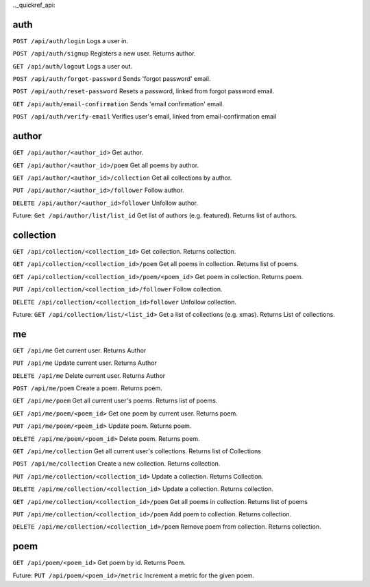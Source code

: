 .._quickref_api:

auth
----

``POST /api/auth/login`` Logs a user in.

``POST /api/auth/signup`` Registers a new user. Returns author.

``GET /api/auth/logout`` Logs a user out.

``POST /api/auth/forgot-password`` Sends 'forgot password' email.

``POST /api/auth/reset-password`` Resets a password, linked from forgot password email.

``GET /api/auth/email-confirmation`` Sends 'email confirmation' email.

``POST /api/auth/verify-email`` Verifies user's email, linked from email-confirmation email

author
------

``GET /api/author/<author_id>`` Get author.

``GET /api/author/<author_id>/poem`` Get all poems by author.

``GET /api/author/<author_id>/collection`` Get all collections by author.

``PUT /api/author/<author_id>/follower`` Follow author.

``DELETE /api/author/<author_id>follower`` Unfollow author.

Future: ``Get /api/author/list/list_id`` Get list of authors (e.g. featured). Returns list of authors.

collection
----------

``GET /api/collection/<collection_id>`` Get collection. Returns collection.

``GET /api/collection/<collection_id>/poem`` Get all poems in collection. Returns list of poems.

``GET /api/collection/<collection_id>/poem/<poem_id>`` Get poem in collection. Returns poem.

``PUT /api/collection/<collection_id>/follower`` Follow collection.

``DELETE /api/collection/<collection_id>follower`` Unfollow collection.

Future: ``GET /api/collection/list/<list_id>`` Get a list of collections (e.g. xmas). Returns List of collections.

me
--

``GET /api/me`` Get current user. Returns Author

``PUT /api/me`` Update current user. Returns Author

``DELETE /api/me``  Delete current user. Returns Author

``POST /api/me/poem``  Create a poem. Returns poem.

``GET /api/me/poem`` Get all current user's poems. Returns list of poems.

``GET /api/me/poem/<poem_id>`` Get one poem by current user. Returns poem.

``PUT /api/me/poem/<poem_id>``  Update poem. Returns poem.

``DELETE /api/me/poem/<poem_id>`` Delete poem. Returns poem.

``GET /api/me/collection`` Get all current user's collections. Returns list of Collections

``POST /api/me/collection`` Create a new collection. Returns collection.

``PUT /api/me/collection/<collection_id>`` Update a collection. Returns Collection.

``DELETE /api/me/collection/<collection_id>`` Update a collection. Returns collection.

``GET /api/me/collection/<collection_id>/poem`` Get all poems in collection. Returns list of poems

``PUT /api/me/collection/<collection_id>/poem`` Add poem to collection. Returns collection.

``DELETE /api/me/collection/<collection_id>/poem`` Remove poem from collection. Returns collection.

poem
----

``GET /api/poem/<poem_id>`` Get poem by id. Returns Poem.

Future: ``PUT /api/poem/<poem_id>/metric`` Increment a metric for the given poem.
